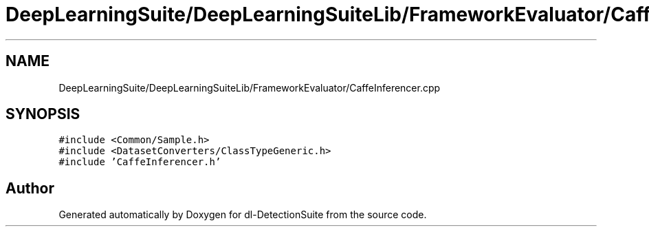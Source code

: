 .TH "DeepLearningSuite/DeepLearningSuiteLib/FrameworkEvaluator/CaffeInferencer.cpp" 3 "Sat Dec 15 2018" "Version 1.00" "dl-DetectionSuite" \" -*- nroff -*-
.ad l
.nh
.SH NAME
DeepLearningSuite/DeepLearningSuiteLib/FrameworkEvaluator/CaffeInferencer.cpp
.SH SYNOPSIS
.br
.PP
\fC#include <Common/Sample\&.h>\fP
.br
\fC#include <DatasetConverters/ClassTypeGeneric\&.h>\fP
.br
\fC#include 'CaffeInferencer\&.h'\fP
.br

.SH "Author"
.PP 
Generated automatically by Doxygen for dl-DetectionSuite from the source code\&.
